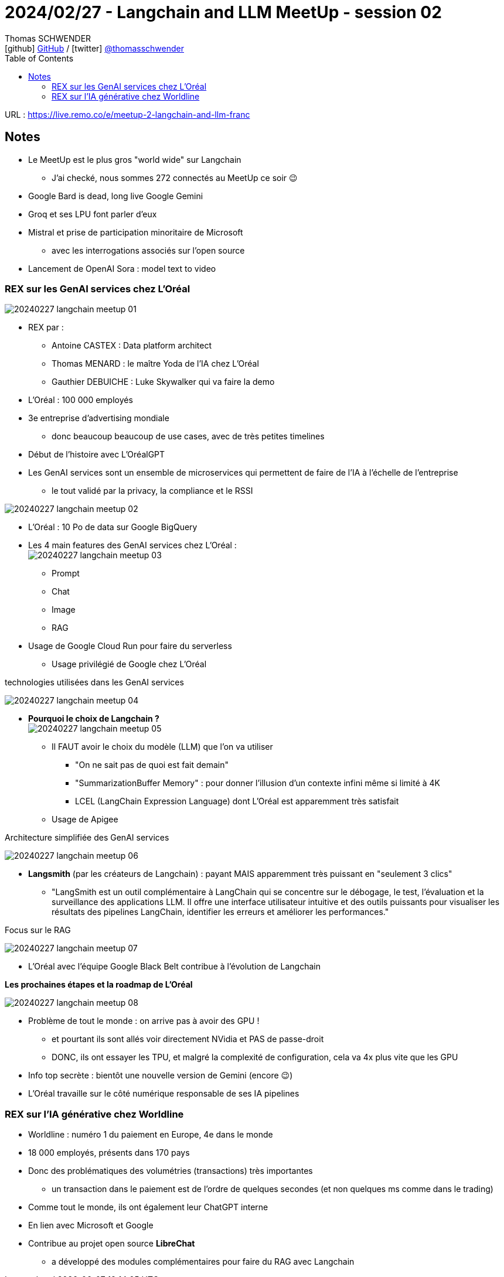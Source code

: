 = 2024/02/27 - Langchain and LLM MeetUp - session 02
Thomas SCHWENDER <icon:github[] https://github.com/Ardemius/[GitHub] / icon:twitter[role="aqua"] https://twitter.com/thomasschwender[@thomasschwender]>
// Handling GitHub admonition blocks icons
ifndef::env-github[:icons: font]
ifdef::env-github[]
:status:
:outfilesuffix: .adoc
:caution-caption: :fire:
:important-caption: :exclamation:
:note-caption: :paperclip:
:tip-caption: :bulb:
:warning-caption: :warning:
endif::[]
:imagesdir: ./images
:resourcesdir: ./resources
:source-highlighter: highlightjs
:highlightjs-languages: asciidoc
// We must enable experimental attribute to display Keyboard, button, and menu macros
:experimental:
// Next 2 ones are to handle line breaks in some particular elements (list, footnotes, etc.)
:lb: pass:[<br> +]
:sb: pass:[<br>]
// check https://github.com/Ardemius/personal-wiki/wiki/AsciiDoctor-tips for tips on table of content in GitHub
:toc: macro
:toclevels: 4
// To number the sections of the table of contents
//:sectnums:
// Add an anchor with hyperlink before the section title
:sectanchors:
// To turn off figure caption labels and numbers
:figure-caption!:
// Same for examples
//:example-caption!:
// To turn off ALL captions
// :caption:

toc::[]

URL : https://live.remo.co/e/meetup-2-langchain-and-llm-franc

== Notes

* Le MeetUp est le plus gros "world wide" sur Langchain
	** J'ai checké, nous sommes 272 connectés au MeetUp ce soir 😉

* Google Bard is dead, long live Google Gemini
* Groq et ses LPU font parler d'eux
* Mistral et prise de participation minoritaire de Microsoft
	** avec les interrogations associés sur l'open source
* Lancement de OpenAI Sora : model text to video

=== REX sur les GenAI services chez L'Oréal

image:20240227_langchain-meetup_01.jpg[]

* REX par : 
	** Antoine CASTEX : Data platform architect
	** Thomas MENARD : le maître Yoda de l'IA chez L'Oréal
	** Gauthier DEBUICHE : Luke Skywalker qui va faire la demo

* L'Oréal : 100 000 employés
* 3e entreprise d'advertising mondiale
	** donc beaucoup beaucoup de use cases, avec de très petites timelines

* Début de l'histoire avec L'OréalGPT

* Les GenAI services sont un ensemble de microservices qui permettent de faire de l'IA à l'échelle de l'entreprise
	** le tout validé par la privacy, la compliance et le RSSI

image:20240227_langchain-meetup_02.jpg[]

* L'Oréal : 10 Po de data sur Google BigQuery

* Les 4 main features des GenAI services chez L'Oréal : +
image:20240227_langchain-meetup_03.jpg[]
	** Prompt
	** Chat
	** Image
	** RAG

* Usage de Google Cloud Run pour faire du serverless
	** Usage privilégié de Google chez L'Oréal

.technologies utilisées dans les GenAI services
image:20240227_langchain-meetup_04.jpg[]

* *Pourquoi le choix de Langchain ?* +
image:20240227_langchain-meetup_05.jpg[]

	** Il FAUT avoir le choix du modèle (LLM) que l'on va utiliser
		*** "On ne sait pas de quoi est fait demain"
		*** "SummarizationBuffer Memory" : pour donner l'illusion d'un contexte infini même si limité à 4K
		*** LCEL (LangChain Expression Language) dont L'Oréal est apparemment très satisfait
		** Usage de Apigee

.Architecture simplifiée des GenAI services
image:20240227_langchain-meetup_06.jpg[]

* *Langsmith* (par les créateurs de Langchain) : payant MAIS apparemment très puissant en "seulement 3 clics"
	** "LangSmith est un outil complémentaire à LangChain qui se concentre sur le débogage, le test, l'évaluation et la surveillance des applications LLM. Il offre une interface utilisateur intuitive et des outils puissants pour visualiser les résultats des pipelines LangChain, identifier les erreurs et améliorer les performances."

.Focus sur le RAG
image:20240227_langchain-meetup_07.jpg[]

* L'Oréal avec l'équipe Google Black Belt contribue à l'évolution de Langchain

*Les prochaines étapes et la roadmap de L'Oréal*

image:20240227_langchain-meetup_08.jpg[]

	* Problème de tout le monde : on arrive pas à avoir des GPU !
		** et pourtant ils sont allés voir directement NVidia et PAS de passe-droit
		** DONC, ils ont essayer les TPU, et malgré la complexité de configuration, cela va 4x plus vite que les GPU

	* Info top secrète : bientôt une nouvelle version de Gemini (encore 😉)
	* L'Oréal travaille sur le côté numérique responsable de ses IA pipelines

=== REX sur l'IA générative chez Worldline

* Worldline : numéro 1 du paiement en Europe, 4e dans le monde
* 18 000 employés, présents dans 170 pays
* Donc des problématiques des volumétries (transactions) très importantes
	** un transaction dans le paiement est de l'ordre de quelques secondes (et non quelques ms comme dans le trading)

* Comme tout le monde, ils ont également leur ChatGPT interne
* En lien avec Microsoft et Google

* Contribue au projet open source *LibreChat*
	** a développé des modules complémentaires pour faire du RAG avec Langchain














